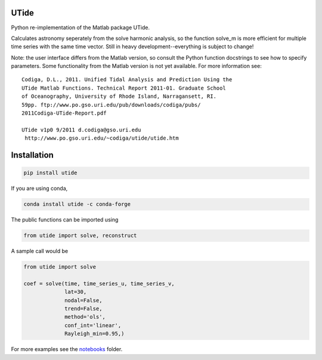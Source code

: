 UTide
=====
|travis| |license| |conda| |downloads| |anaconda_cloud| |appveyor|

.. |travis| image:: https://travis-ci.org/wesleybowman/UTide.svg?branch=master
   :target: https://travis-ci.org/wesleybowman/UTide

.. |license| image:: https://anaconda.org/conda-forge/utide/badges/license.svg
   :target: https://choosealicense.com/licenses/mit/

.. |conda| image:: https://anaconda.org/conda-forge/utide/badges/installer/conda.svg
   :target: https://anaconda.org/conda-forge/utide

.. |downloads| image:: https://anaconda.org/conda-forge/utide/badges/downloads.svg
   :target: https://anaconda.org/conda-forge/utide

.. |anaconda_cloud| image:: https://anaconda.org/conda-forge/utide/badges/version.svg
   :target: https://anaconda.org/conda-forge/utide

.. |appveyor| image:: https://ci.appveyor.com/api/projects/status/4o163ma4ehhr3q48/branch/master?svg=true
   :target: https://ci.appveyor.com/project/wesleybowman/utide/branch/master


Python re-implementation of the Matlab package UTide.

Calculates astronomy seperately from the solve harmonic analysis, so the function solve_m
is more efficient for multiple time series with the same time vector.
Still in heavy development--everything is subject to change!

Note: the user interface differs from the Matlab version, so
consult the Python function docstrings to see how to specify
parameters. Some functionality from the Matlab version is
not yet available. For more information see:

::

    Codiga, D.L., 2011. Unified Tidal Analysis and Prediction Using the
    UTide Matlab Functions. Technical Report 2011-01. Graduate School
    of Oceanography, University of Rhode Island, Narragansett, RI.
    59pp. ftp://www.po.gso.uri.edu/pub/downloads/codiga/pubs/
    2011Codiga-UTide-Report.pdf

    UTide v1p0 9/2011 d.codiga@gso.uri.edu
     http://www.po.gso.uri.edu/~codiga/utide/utide.htm

Installation
============

.. code:: shell

    pip install utide

If you are using conda,

.. code:: shell

    conda install utide -c conda-forge


The public functions can be imported using

.. code:: python

    from utide import solve, reconstruct

A sample call would be

.. code:: python

    from utide import solve

    coef = solve(time, time_series_u, time_series_v,
                 lat=30,
                 nodal=False,
                 trend=False,
                 method='ols',
                 conf_int='linear',
                 Rayleigh_min=0.95,)


For more examples see the
`notebooks <https://nbviewer.jupyter.org/github/wesleybowman/UTide/tree/master/notebooks/>`__
folder.
